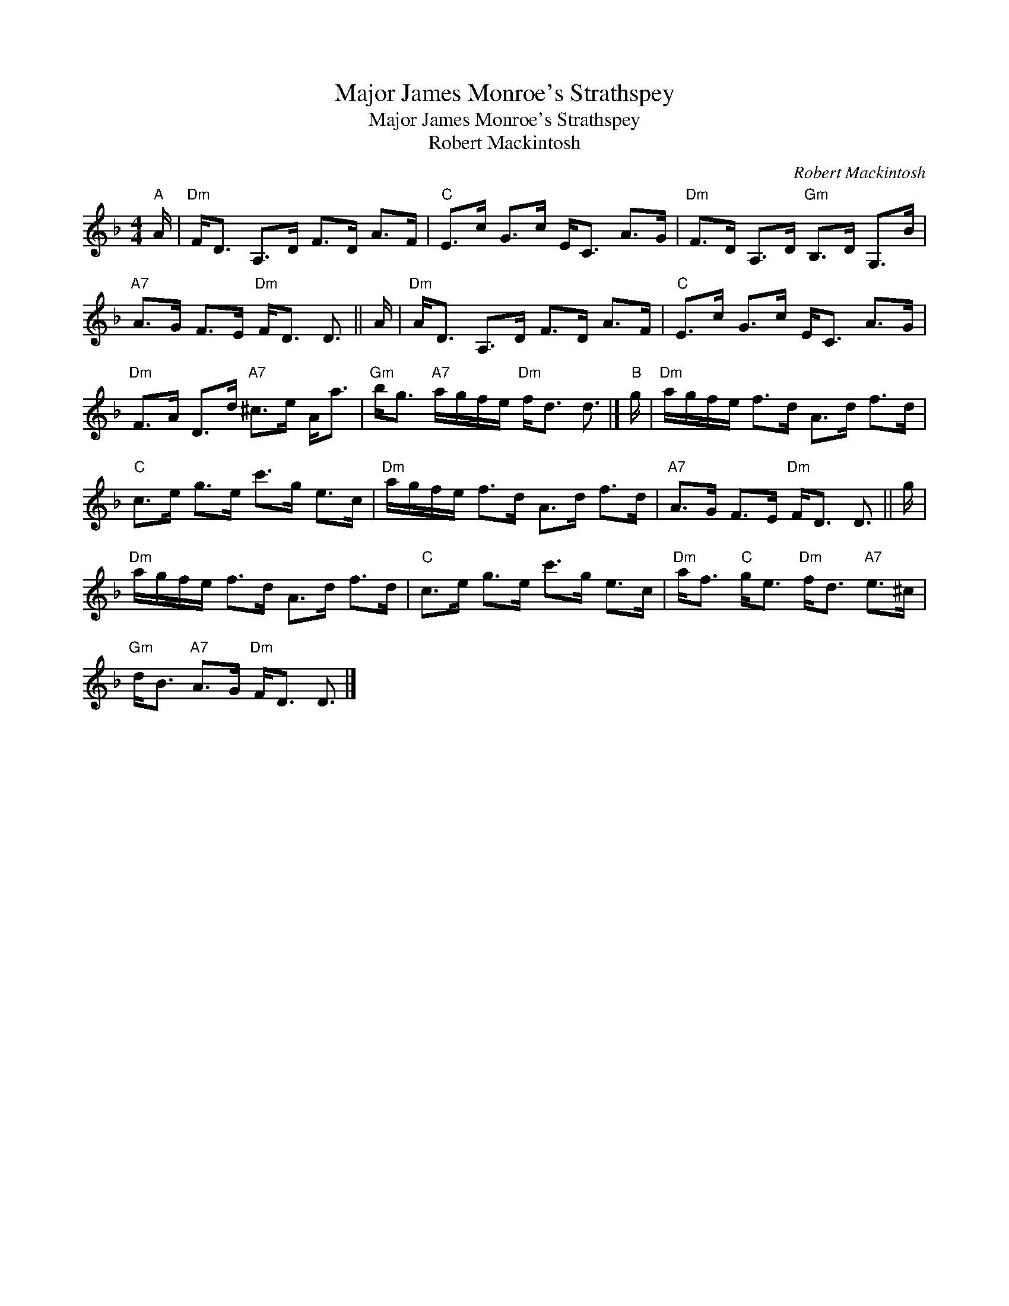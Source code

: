 X:1
T:Major James Monroe's Strathspey
T:Major James Monroe's Strathspey
T:Robert Mackintosh
C:Robert Mackintosh
L:1/8
M:4/4
K:Dmin
V:1 treble 
V:1
"A" A/ |"Dm" F<D A,>D F>D A>F |"C" E>c G>c E<C A>G |"Dm" F>D A,>D"Gm" B,>D G,>B | %4
"A7" A>G F>E"Dm" F<D D3/2 || A/ |"Dm" A<D A,>D F>D A>F |"C" E>c G>c E<C A>G | %8
"Dm" F>A D>d"A7" ^c>e A<a |"Gm" b<g"A7" a/g/f/e/"Dm" f<d d3/2 |]"B" g/ |"Dm" a/g/f/e/ f>d A>d f>d | %12
"C" c>e g>e c'>g e>c |"Dm" a/g/f/e/ f>d A>d f>d |"A7" A>G F>E"Dm" F<D D3/2 || g/ | %16
"Dm" a/g/f/e/ f>d A>d f>d |"C" c>e g>e c'>g e>c |"Dm" a<f"C" g<e"Dm" f<d"A7" e>^c | %19
"Gm" d<B"A7" A>G"Dm" F<D D3/2 |] %20


